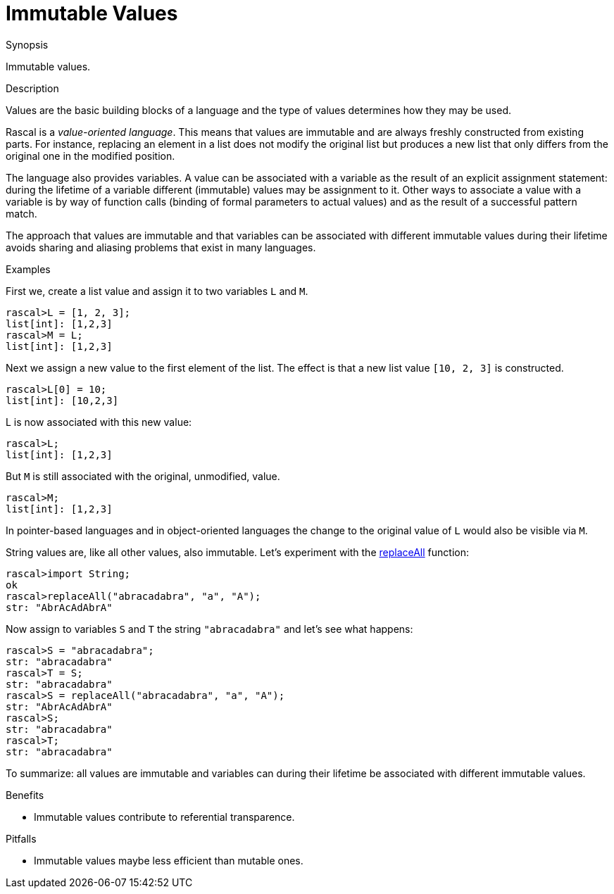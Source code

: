 
[[Concepts-ImmutableValues]]
# Immutable Values
:concept: Concepts/ImmutableValues

.Synopsis
Immutable values.

.Syntax

.Types

.Function

.Description
Values are the basic building blocks of a language and the type of values determines how they may be used.

Rascal is a _value-oriented language_. This means that values are immutable and are always freshly constructed from existing parts.
For instance, replacing an element in a list does not modify the original list but produces a new list that only differs
from the original one in the modified position.

The language also provides variables. A value can be associated with a variable as the result of an explicit assignment statement: during the lifetime of a variable different (immutable) values may be assignment to it. Other ways to associate a value with a variable is by way of function calls (binding of formal parameters to actual values) and as the result of a successful pattern match.

The approach that values are immutable and that variables can be associated with different immutable values during their lifetime avoids
sharing and aliasing problems that exist in many languages. 

.Examples

First we, create a list value and assign it to two variables `L` and `M`.
[source,rascal-shell]
----
rascal>L = [1, 2, 3];
list[int]: [1,2,3]
rascal>M = L;
list[int]: [1,2,3]
----
Next we assign a new value to the first element of the list. The effect is that a new list value `[10, 2, 3]` is constructed.
[source,rascal-shell]
----
rascal>L[0] = 10;
list[int]: [10,2,3]
----
L is now associated with this new value:
[source,rascal-shell]
----
rascal>L;
list[int]: [1,2,3]
----
But `M` is still associated with the original, unmodified, value.
[source,rascal-shell]
----
rascal>M;
list[int]: [1,2,3]
----
In pointer-based languages and in object-oriented languages the change to the original value of `L` would also be visible
via `M`.


String values are, like all other values, also immutable. Let's experiment with the link:{Libraries}#String-replaceAll[replaceAll] function:
[source,rascal-shell]
----
rascal>import String;
ok
rascal>replaceAll("abracadabra", "a", "A");
str: "AbrAcAdAbrA"
----
Now assign to variables `S` and `T` the string `"abracadabra"` and let's see what happens:
[source,rascal-shell]
----
rascal>S = "abracadabra";
str: "abracadabra"
rascal>T = S;
str: "abracadabra"
rascal>S = replaceAll("abracadabra", "a", "A");
str: "AbrAcAdAbrA"
rascal>S;
str: "abracadabra"
rascal>T;
str: "abracadabra"
----

To summarize: all values are immutable and variables can during their lifetime be associated with different immutable values.


.Benefits

*  Immutable values contribute to referential transparence.

.Pitfalls

*  Immutable values maybe less efficient than mutable ones.


:leveloffset: +1

:leveloffset: -1
